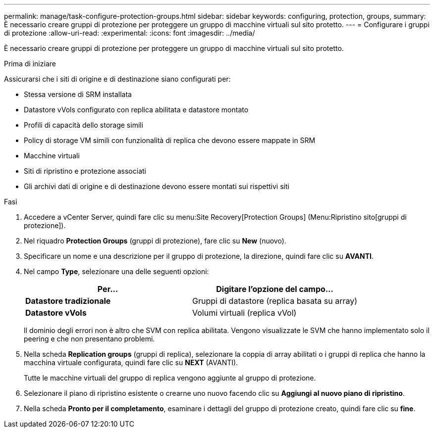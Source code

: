 ---
permalink: manage/task-configure-protection-groups.html 
sidebar: sidebar 
keywords: configuring, protection, groups, 
summary: È necessario creare gruppi di protezione per proteggere un gruppo di macchine virtuali sul sito protetto. 
---
= Configurare i gruppi di protezione
:allow-uri-read: 
:experimental: 
:icons: font
:imagesdir: ../media/


[role="lead"]
È necessario creare gruppi di protezione per proteggere un gruppo di macchine virtuali sul sito protetto.

.Prima di iniziare
Assicurarsi che i siti di origine e di destinazione siano configurati per:

* Stessa versione di SRM installata
* Datastore vVols configurato con replica abilitata e datastore montato
* Profili di capacità dello storage simili
* Policy di storage VM simili con funzionalità di replica che devono essere mappate in SRM
* Macchine virtuali
* Siti di ripristino e protezione associati
* Gli archivi dati di origine e di destinazione devono essere montati sui rispettivi siti


.Fasi
. Accedere a vCenter Server, quindi fare clic su menu:Site Recovery[Protection Groups] (Menu:Ripristino sito[gruppi di protezione]).
. Nel riquadro *Protection Groups* (gruppi di protezione), fare clic su *New* (nuovo).
. Specificare un nome e una descrizione per il gruppo di protezione, la direzione, quindi fare clic su *AVANTI*.
. Nel campo *Type*, selezionare una delle seguenti opzioni:
+
[cols="1a,1a"]
|===
| Per... | Digitare l'opzione del campo... 


 a| 
*Datastore tradizionale*
 a| 
Gruppi di datastore (replica basata su array)



 a| 
*Datastore vVols*
 a| 
Volumi virtuali (replica vVol)

|===
+
Il dominio degli errori non è altro che SVM con replica abilitata. Vengono visualizzate le SVM che hanno implementato solo il peering e che non presentano problemi.

. Nella scheda *Replication groups* (gruppi di replica), selezionare la coppia di array abilitati o i gruppi di replica che hanno la macchina virtuale configurata, quindi fare clic su *NEXT* (AVANTI).
+
Tutte le macchine virtuali del gruppo di replica vengono aggiunte al gruppo di protezione.

. Selezionare il piano di ripristino esistente o crearne uno nuovo facendo clic su *Aggiungi al nuovo piano di ripristino*.
. Nella scheda *Pronto per il completamento*, esaminare i dettagli del gruppo di protezione creato, quindi fare clic su *fine*.

